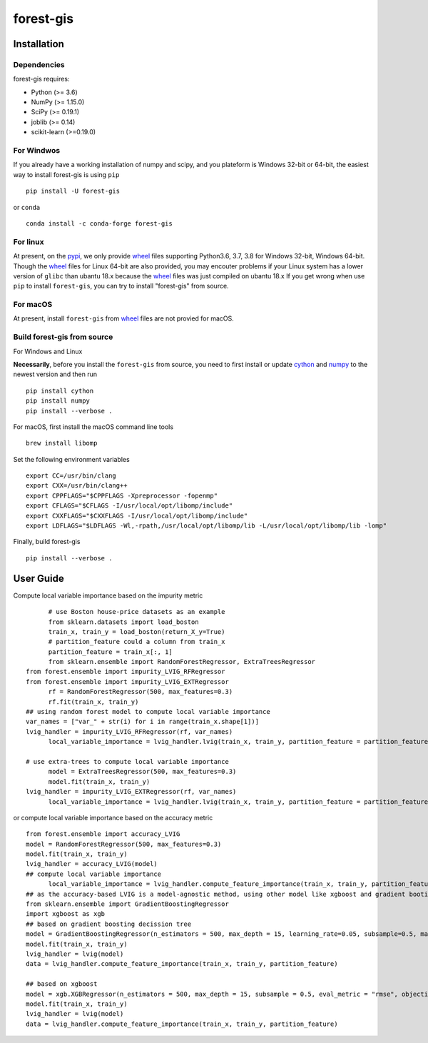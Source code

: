 forest-gis
##########

|PythonVersion|_ |pypi|_ |Downloads|_

.. |Downloads| image:: https://pepy.tech/badge/forest-gis/month
.. _Downloads: https://pepy.tech/project/forest-gis/month
.. |PythonVersion| image:: https://img.shields.io/badge/python-3.6%20%7C%203.7%20%7C%203.8-blue
.. _PythonVersion: https://img.shields.io/badge/python-3.6%20%7C%203.7%20%7C%203.8-blue
.. |pypi| image:: https://badge.fury.io/py/forest-gis.svg
.. _pypi : https://pypi.org/project/forest-gis

Installation
^^^^^^^^^^^^

Dependencies
------------

forest-gis requires:

- Python (>= 3.6)
- NumPy (>= 1.15.0)
- SciPy (>= 0.19.1)
- joblib (>= 0.14)
- scikit-learn (>=0.19.0)

For Windwos
------------

If you already have a working installation of numpy and scipy,
and you plateform is Windows 32-bit or 64-bit, the easiest way 
to install forest-gis is using ``pip`` ::

    pip install -U forest-gis

or ``conda`` ::

    conda install -c conda-forge forest-gis

For linux
------------
At present, on the pypi_, we only provide wheel_ files supporting
Python3.6, 3.7, 3.8 for Windows 32-bit, Windows 64-bit. Though the
wheel_ files for Linux 64-bit are also provided, you may encouter
problems if your Linux system has a lower version of ``glibc`` than
ubantu 18.x because the wheel_ files was just compiled on ubantu 18.x
If you get wrong when use ``pip`` to install ``forest-gis``, you can
try to install "forest-gis" from source.

For macOS
------------
At present, install ``forest-gis``  from wheel_ files are not provied for macOS.

.. _wheel: https://wheel.readthedocs.io/en/stable
.. _pypi: https://pypi.org/project/forest-gis

Build forest-gis from source
----------------------------

For Windows and Linux

**Necessarily**, before you install the ``forest-gis`` from source, 
you need to first install or update cython_ and numpy_  to the newest
version and then run ::

    pip install cython
    pip install numpy
    pip install --verbose .

For macOS, first install the macOS command line tools ::
    
    brew install libomp
    
Set the following environment variables ::
    
    export CC=/usr/bin/clang
    export CXX=/usr/bin/clang++
    export CPPFLAGS="$CPPFLAGS -Xpreprocessor -fopenmp"
    export CFLAGS="$CFLAGS -I/usr/local/opt/libomp/include"
    export CXXFLAGS="$CXXFLAGS -I/usr/local/opt/libomp/include"
    export LDFLAGS="$LDFLAGS -Wl,-rpath,/usr/local/opt/libomp/lib -L/usr/local/opt/libomp/lib -lomp"

Finally, build forest-gis ::
    
    pip install --verbose .

.. _cython: https://cython.org/
.. _numpy: https://numpy.org/

User Guide
^^^^^^^^^^^^

Compute local variable importance based on the impurity metric ::

	# use Boston house-price datasets as an example
	from sklearn.datasets import load_boston
	train_x, train_y = load_boston(return_X_y=True)
	# partition_feature could a column from train_x
	partition_feature = train_x[:, 1]
	from sklearn.ensemble import RandomForestRegressor, ExtraTreesRegressor
  from forest.ensemble import impurity_LVIG_RFRegressor
  from forest.ensemble import impurity_LVIG_EXTRegressor
	rf = RandomForestRegressor(500, max_features=0.3)
	rf.fit(train_x, train_y)
  ## using random forest model to compute local variable importance
  var_names = ["var_" + str(i) for i in range(train_x.shape[1])]
  lvig_handler = impurity_LVIG_RFRegressor(rf, var_names)
	local_variable_importance = lvig_handler.lvig(train_x, train_y, partition_feature = partition_feature)

  # use extra-trees to compute local variable importance
	model = ExtraTreesRegressor(500, max_features=0.3)
	model.fit(train_x, train_y)
  lvig_handler = impurity_LVIG_EXTRegressor(rf, var_names)
	local_variable_importance = lvig_handler.lvig(train_x, train_y, partition_feature = partition_feature)

or compute local variable importance based on the accuracy metric ::

  from forest.ensemble import accuracy_LVIG
  model = RandomForestRegressor(500, max_features=0.3)
  model.fit(train_x, train_y)
  lvig_handler = accuracy_LVIG(model)
  ## compute local variable importance
	local_variable_importance = lvig_handler.compute_feature_importance(train_x, train_y, partition_feature = partition_feature)
  ## as the accuracy-based LVIG is a model-agnostic method, using other model like xgboost and gradient booting decission tree is applicable
  from sklearn.ensemble import GradientBoostingRegressor
  import xgboost as xgb
  ## based on gradient boosting decission tree
  model = GradientBoostingRegressor(n_estimators = 500, max_depth = 15, learning_rate=0.05, subsample=0.5, max_features=5)
  model.fit(train_x, train_y)
  lvig_handler = lvig(model)
  data = lvig_handler.compute_feature_importance(train_x, train_y, partition_feature)  

  ## based on xgboost
  model = xgb.XGBRegressor(n_estimators = 500, max_depth = 15, subsample = 0.5, eval_metric = "rmse", objective = "reg:linear", n_jobs=20, eta = 0.05, colsample_bynode = 0.33334)
  model.fit(train_x, train_y)
  lvig_handler = lvig(model)
  data = lvig_handler.compute_feature_importance(train_x, train_y, partition_feature)  

